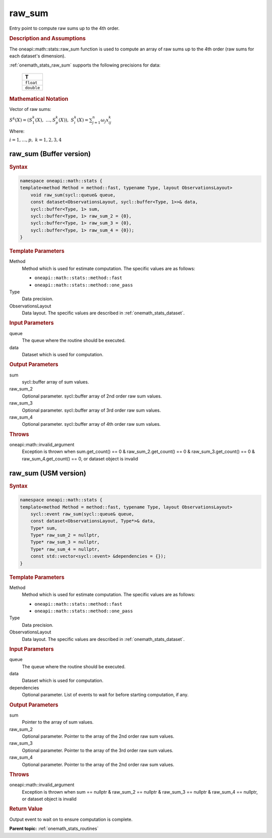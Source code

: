 .. SPDX-FileCopyrightText: 2019-2020 Intel Corporation
..
.. SPDX-License-Identifier: CC-BY-4.0

.. _onemath_stats_raw_sum:

raw_sum
=======

Entry point to compute raw sums up to the 4th order.

.. _onemath_stats_raw_sum_description:

.. rubric:: Description and Assumptions

The oneapi::math::stats::raw_sum function is used to compute an array of raw sums up to the 4th order (raw sums for each dataset's dimension).

:ref:`onemath_stats_raw_sum` supports the following precisions for data:

    .. list-table::
        :header-rows: 1

        * - T
        * - ``float``
        * - ``double``


.. rubric:: Mathematical Notation

Vector of raw sums:

:math:`S^k(X) = \left( S^k_1(X), \; \dots, S^k_p(X) \right), \; S_i^k(X) = \sum_{j=1}^n \omega_j x^k_{ij}`

Where:

:math:`i = 1, \dots, p, \; k = 1, 2, 3, 4`


.. _onemath_stats_raw_sum_buffer:

raw_sum (Buffer version)
------------------------

.. rubric:: Syntax

.. code-block:: cpp

    namespace oneapi::math::stats {
    template<method Method = method::fast, typename Type, layout ObservationsLayout>
        void raw_sum(sycl::queue& queue,
        const dataset<ObservationsLayout, sycl::buffer<Type, 1>>& data,
        sycl::buffer<Type, 1> sum,
        sycl::buffer<Type, 1> raw_sum_2 = {0},
        sycl::buffer<Type, 1> raw_sum_3 = {0},
        sycl::buffer<Type, 1> raw_sum_4 = {0});
    }

.. container:: section

    .. rubric:: Template Parameters

    Method
        Method which is used for estimate computation. The specific values are as follows:

        *  ``oneapi::math::stats::method::fast``
        *  ``oneapi::math::stats::method::one_pass``

    Type
        Data precision.

    ObservationsLayout
        Data layout. The specific values are described in :ref:`onemath_stats_dataset`.

.. container:: section

    .. rubric:: Input Parameters

    queue
        The queue where the routine should be executed.

    data
        Dataset which is used for computation.

.. container:: section

    .. rubric:: Output Parameters

    sum
        sycl::buffer array of sum values.

    raw_sum_2
        Optional parameter. sycl::buffer array of 2nd order raw sum values.

    raw_sum_3
        Optional parameter. sycl::buffer array of 3rd order raw sum values.

    raw_sum_4
        Optional parameter. sycl::buffer array of 4th order raw sum values.

.. container:: section

    .. rubric:: Throws

    oneapi::math::invalid_argument
        Exception is thrown when sum.get_count() == 0 & raw_sum_2.get_count() == 0 & raw_sum_3.get_count() == 0 & raw_sum_4.get_count() == 0, or dataset object is invalid

.. _onemath_stats_raw_sum_usm:

raw_sum (USM version)
---------------------

.. rubric:: Syntax

.. code-block:: cpp

    namespace oneapi::math::stats {
    template<method Method = method::fast, typename Type, layout ObservationsLayout>
        sycl::event raw_sum(sycl::queue& queue,
        const dataset<ObservationsLayout, Type*>& data,
        Type* sum,
        Type* raw_sum_2 = nullptr,
        Type* raw_sum_3 = nullptr,
        Type* raw_sum_4 = nullptr,
        const std::vector<sycl::event> &dependencies = {});
    }

.. container:: section

    .. rubric:: Template Parameters

    Method
        Method which is used for estimate computation. The specific values are as follows:

        *  ``oneapi::math::stats::method::fast``
        *  ``oneapi::math::stats::method::one_pass``

    Type
        Data precision.

    ObservationsLayout
        Data layout. The specific values are described in :ref:`onemath_stats_dataset`.

.. container:: section

    .. rubric:: Input Parameters

    queue
        The queue where the routine should be executed.

    data
        Dataset which is used for computation.

    dependencies
        Optional parameter. List of events to wait for before starting computation, if any.

.. container:: section

    .. rubric:: Output Parameters

    sum
        Pointer to the array of sum values.

    raw_sum_2
        Optional parameter. Pointer to the array of the 2nd order raw sum values.

    raw_sum_3
        Optional parameter. Pointer to the array of the 3rd order raw sum values.

    raw_sum_4
        Optional parameter. Pointer to the array of the 2nd order raw sum values.

.. container:: section

    .. rubric:: Throws

    oneapi::math::invalid_argument
        Exception is thrown when sum == nullptr & raw_sum_2 == nullptr & raw_sum_3 == nullptr & raw_sum_4 == nullptr, or dataset object is invalid

.. container:: section

    .. rubric:: Return Value

    Output event to wait on to ensure computation is complete.


**Parent topic:** :ref:`onemath_stats_routines`

